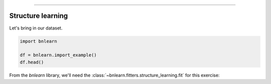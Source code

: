.. _code_directive:

-------------------------------------


Structure learning
''''''''''''''''''

Let's bring in our dataset.

.. code-block:: python

  import bnlearn

  df = bnlearn.import_example()
  df.head()


.. table::
       Cloudy  Sprinkler  Rain  Wet_Grass
  0         0          1     0          1
  1         1          1     1          1
  2         1          0     1          1
  3         0          0     1          1
  4         1          0     1          1
  ..      ...        ...   ...        ...
  995       0          0     0          0
  996       1          0     0          0
  997       0          0     1          0
  998       1          1     0          1
  999       1          0     1          1


From the *bnlearn* library, we'll need the
:class:`~bnlearn.fitters.structure_learning.fit` for this exercise:

.. code-block:: python
  model = bnlearn.structure_learning.fit(df)
  G = bnlearn.plot(model)


